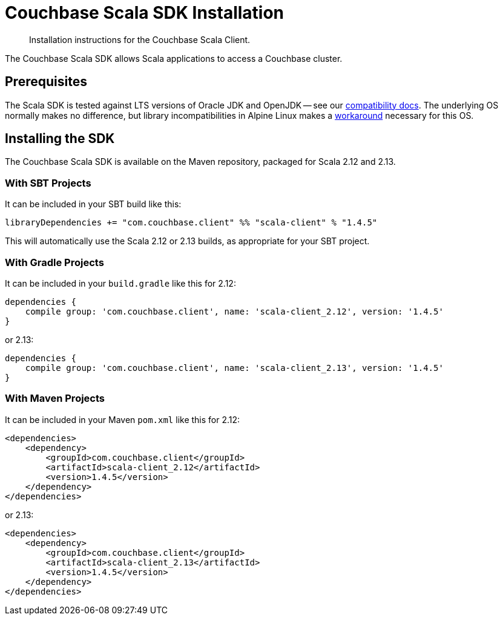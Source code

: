= Couchbase Scala SDK Installation
:description: Installation instructions for the Couchbase Scala Client.
:navtitle: Full Installation
:page-partial:
:page-topic-type: project-doc

[abstract]
{description}


The Couchbase Scala SDK allows Scala applications to access a Couchbase cluster.

== Prerequisites

The Scala SDK is tested against LTS versions of Oracle JDK and OpenJDK -- see our xref:project-docs:compatibility.adoc#jdk-compat[compatibility docs].
The underlying OS normally makes no difference, but library incompatibilities in Alpine Linux makes a xref:project-docs:compatibility.adoc#alpine-linux-compatibility[workaround] necessary for this OS.


== Installing the SDK

The Couchbase Scala SDK is available on the Maven repository, packaged for Scala 2.12 and 2.13.

=== With SBT Projects
It can be included in your SBT build like this:

[source,sbt]
----
libraryDependencies += "com.couchbase.client" %% "scala-client" % "1.4.5"
----

This will automatically use the Scala 2.12 or 2.13 builds, as appropriate for your SBT project.

=== With Gradle Projects
It can be included in your `build.gradle` like this for 2.12:

[source,groovy]
----
dependencies {
    compile group: 'com.couchbase.client', name: 'scala-client_2.12', version: '1.4.5'
}
----

or 2.13:

[source,groovy]
----
dependencies {
    compile group: 'com.couchbase.client', name: 'scala-client_2.13', version: '1.4.5'
}
----

=== With Maven Projects

It can be included in your Maven `pom.xml` like this for 2.12:

[source,xml]
----
<dependencies>
    <dependency>
        <groupId>com.couchbase.client</groupId>
        <artifactId>scala-client_2.12</artifactId>
        <version>1.4.5</version>
    </dependency>
</dependencies>
----

or 2.13:

[source,xml]
----
<dependencies>
    <dependency>
        <groupId>com.couchbase.client</groupId>
        <artifactId>scala-client_2.13</artifactId>
        <version>1.4.5</version>
    </dependency>
</dependencies>
----
